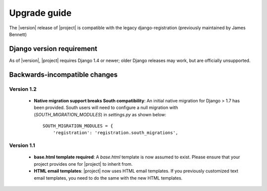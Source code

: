 .. _upgrade:

Upgrade guide
=============

The |version| release of |project| is compatible with the legacy
django-registration (previously maintained by James Bennett)


Django version requirement
--------------------------

As of |version|, |project| requires Django 1.4 or newer;
older Django releases may work, but are officially unsupported.


Backwards-incompatible changes
------------------------------

Version 1.2
```````````
  - **Native migration support breaks South compatibility**: An initial native
    migration for Django > 1.7 has been provided. South users will need to
    configure a null migration with (`SOUTH_MIGRATION_MODULES`) in
    `settings.py` as shown below:

    ::

        SOUTH_MIGRATION_MODULES = {
            'registration': 'registration.south_migrations',

Version 1.1
```````````

  - **base.html template required**: A `base.html` template is now assumed to
    exist. Please ensure that your project provides one for |project| to inherit
    from.
  - **HTML email templates**: |project| now uses HTML email templates. If you
    previously customized text email templates, you need to do the same with
    the new HTML templates.
